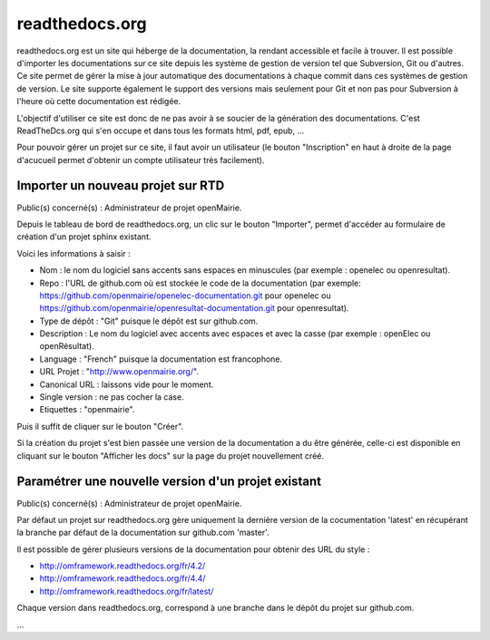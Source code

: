 ###############
readthedocs.org
###############

readthedocs.org est un site qui héberge de la documentation, la rendant
accessible et facile à trouver. Il est possible d'importer les
documentations sur ce site depuis les système de gestion de version tel
que Subversion, Git ou d'autres. Ce site permet de gérer la mise à jour
automatique des documentations à chaque commit dans ces systèmes de gestion
de version. Le site supporte également le support des versions mais seulement
pour Git et non pas pour Subversion à l'heure où cette documentation est
rédigée.

L'objectif d'utiliser ce site est donc de ne pas avoir à se soucier de la 
génération des documentations. C'est ReadTheDcs.org qui s'en occupe et 
dans tous les formats html, pdf, epub, ... 

Pour pouvoir gérer un projet sur ce site, il faut avoir un utilisateur
(le bouton "Inscription" en haut à droite de la page d'acucueil permet 
d'obtenir un compte utilisateur très facilement).


Importer un nouveau projet sur RTD
==================================

Public(s) concerné(s) : Administrateur de projet openMairie.

Depuis le tableau de bord de readthedocs.org, un clic sur le bouton 
"Importer", permet d'accéder au formulaire de création d'un projet 
sphinx existant.

Voici les informations à saisir : 

* Nom : le nom du logiciel sans accents sans espaces en minuscules (par exemple : 
  openelec ou openresultat).

* Repo : l'URL de github.com où est stockée le code de la documentation (par 
  exemple: https://github.com/openmairie/openelec-documentation.git pour openelec
  ou https://github.com/openmairie/openresultat-documentation.git pour openresultat).

* Type de dépôt : "Git" puisque le dépôt est sur github.com.

* Description : Le nom du logiciel avec accents avec espaces et avec la casse
  (par exemple : openElec ou openRésultat).

* Language : "French" puisque la documentation est francophone.

* URL Projet : "http://www.openmairie.org/".

* Canonical URL : laissons vide pour le moment.

* Single version : ne pas cocher la case.

* Etiquettes : "openmairie".

Puis il suffit de cliquer sur le bouton "Créer". 

Si la création du projet s'est bien passée une version de la documentation a 
du être générée, celle-ci est disponible en cliquant sur le bouton 
"Afficher les docs" sur la page du projet nouvellement créé.


Paramétrer une nouvelle version d'un projet existant
====================================================

Public(s) concerné(s) : Administrateur de projet openMairie.

Par défaut un projet sur readthedocs.org gère uniquement la dernière version de
la cocumentation 'latest' en récupérant la branche par défaut de la documentation
sur github.com 'master'.

Il est possible de gérer plusieurs versions de la documentation pour obtenir des 
URL du style : 

* http://omframework.readthedocs.org/fr/4.2/
* http://omframework.readthedocs.org/fr/4.4/
* http://omframework.readthedocs.org/fr/latest/

Chaque version dans readthedocs.org, correspond à une branche dans le dépôt du 
projet sur github.com.

...



